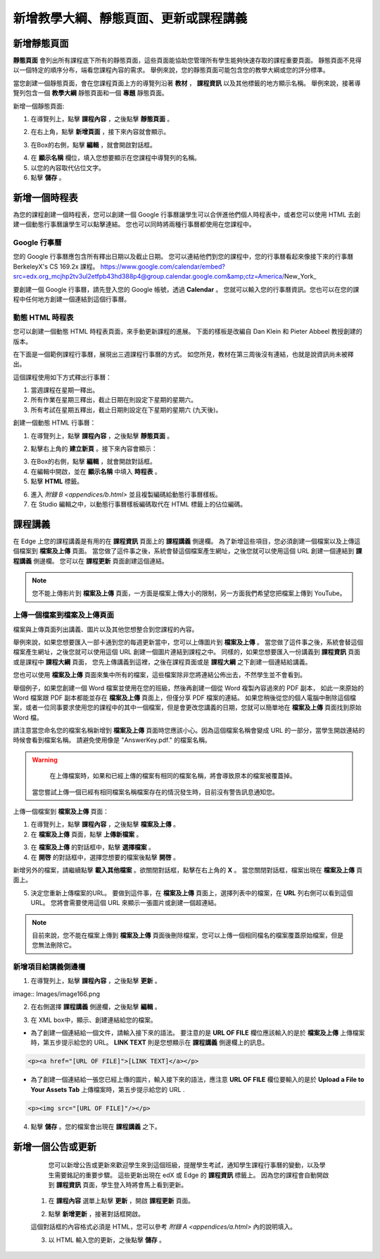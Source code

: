 *********************************
新增教學大綱、靜態頁面、更新或課程講義
*********************************


新增靜態頁面
***********

**靜態頁面** 會列出所有課程底下所有的靜態頁面，這些頁面能協助您管理所有學生能夠快速存取的課程重要頁面。
靜態頁面不見得以一個特定的順序分布，端看您課程內容的需求。
舉例來說，您的靜態頁面可能包含您的教學大綱或您的評分標準。


.. image:: Images/image155.png

當您創建一個靜態頁面，會在您課程頁面上方的導覽列沿著 **教材** ， **課程資訊** 以及其他標籤的地方顯示名稱。
舉例來說，接著導覽列包含一個 **教學大綱** 靜態頁面和一個 **專題** 靜態頁面。


.. image:: Images/image157.png
    

新增一個靜態頁面:

1. 在導覽列上，點擊 **課程內容** ，之後點擊 **靜態頁面** 。

.. image:: Images/image159.png


2. 在右上角，點擊 **新增頁面** ，接下來內容就會顯示。

.. image:: Images/image161.png


3. 在Box的右側，點擊 **編輯** ，就會開啟對話框。

.. image:: Images/image163.png

4. 在 **顯示名稱** 欄位，填入您想要顯示在您課程中導覽列的名稱。


5. 以您的內容取代佔位文字。

6. 點擊 **儲存** 。


新增一個時程表
************


為您的課程創建一個時程表，您可以創建一個 Google 行事曆讓學生可以合併進他們個人時程表中，或者您可以使用 HTML 去創建一個動態行事曆讓學生可以點擊連結。
您也可以同時將兩種行事曆都使用在您課程中。


Google 行事曆
============

您的 Google 行事曆應包含所有釋出日期以及截止日期。
您可以連結他們到您的課程中，您的行事曆看起來像接下來的行事曆 BerkeleyX's CS 169.2x 課程。
https://www.google.com/calendar/embed?src=edx.org_mcjhp2tv3ul2etfpb43hd388p4@group.calendar.google.com&amp;ctz=America/New_York_

.. image:: Images/image165.png


要創建一個 Google 行事曆，請先登入您的 Google 帳號，透過 **Calendar** 。
您就可以輸入您的行事曆資訊。您也可以在您的課程中任何地方創建一個連結到這個行事曆。


動態 HTML 時程表
===============

您可以創建一個動態 HTML 時程表頁面，來手動更新課程的進展。
下面的樣板是改編自 Dan Klein 和 Pieter Abbeel 教授創建的版本。


在下面是一個範例課程行事曆，展現出三週課程行事曆的方式。
如您所見，教材在第三周後沒有連結，也就是說資訊尚未被釋出。


這個課程使用如下方式釋出行事曆：

1. 當週課程在星期一釋出。 
2. 所有作業在星期三釋出，截止日期在則設定下星期的星期六。
3. 所有考試在星期五釋出，截止日期則設定在下星期的星期六 (九天後)。


.. image:: Images/image285.png


創建一個動態 HTML 行事曆：

1. 在導覽列上，點擊 **課程內容** ，之後點擊 **靜態頁面** 。

.. image:: Images/image159.png

2. 點擊右上角的 **建立新頁** 。接下來內容會顯示：

.. image:: Images/image161.png

3. 在Box的右側，點擊 **編輯** ，就會開啟對話框。

4. 在編輯中開啟，並在 **顯示名稱** 中填入 **時程表** 。

5. 點擊 **HTML** 標籤。
  
 
.. image:: Images/image163.png
  
 
6. 進入 `附錄 B <appendices/b.html>` 並且複製編碼給動態行事曆樣板。
  
 
7. 在 Studio 編輯之中，以動態行事曆樣板編碼取代在 HTML 標籤上的佔位編碼。
  
  
課程講義
*******
  
 
在 Edge 上您的課程講義是有用的在 **課程資訊** 頁面上的 **課程講義** 側邊欄。
為了新增這些項目，您必須創建一個檔案以及上傳這個檔案到 **檔案及上傳** 頁面。
當您做了這件事之後，系統會替這個檔案產生網址，之後您就可以使用這個 URL 創建一個連結到 **課程講義** 側邊欄。
您可以在 **課程更新** 頁面創建這個連結。

  
.. note::
	
    您不能上傳影片到 **檔案及上傳** 頁面，一方面是檔案上傳大小的限制，另一方面我們希望您把檔案上傳到 YouTube。


上傳一個檔案到檔案及上傳頁面
========================
  
 
檔案與上傳頁面列出講義、圖片以及其他您想整合到您課程的內容。

  
.. image:: Images/image160.png
  
 
舉例來說，如果您想要匯入一部卡通到您的每週更新當中，您可以上傳圖片到 **檔案及上傳** 。
當您做了這件事之後，系統會替這個檔案產生網址，之後您就可以使用這個 URL 創建一個圖片連結到課程之中。
同樣的，如果您想要匯入一份講義到 **課程資訊** 頁面或是課程中 **課程大綱** 頁面，
您先上傳講義到這裡，之後在課程頁面或是 **課程大綱** 之下創建一個連結給講義。

 
您也可以使用 **檔案及上傳** 頁面來集中所有的檔案，這些檔案除非您將連結公佈出去，不然學生並不會看到。
  

舉個例子，如果您創建一個 Word 檔案並使用在您的班級，然後再創建一個從 Word 複製內容過來的 PDF 副本，
如此一來原始的 Word 檔案跟 PDF 副本都能並存在 **檔案及上傳** 頁面上，但僅分享 PDF 檔案的連結。
如果您稍後從您的個人電腦中刪除這個檔案，或者一位同事要求使用您的課程中的其中一個檔案，但是會更改您講義的日期，您就可以簡單地在 **檔案及上傳** 頁面找到原始 Word 檔。
  
 
請注意當您命名您的檔案名稱新增到 **檔案及上傳** 頁面時您應該小心。因為這個檔案名稱會變成 URL 的一部分，當學生開啟連結的時候會看到檔案名稱。
請避免使用像是 "AnswerKey.pdf." 的檔案名稱。
  
 
.. warning::

	在上傳檔案時，如果和已經上傳的檔案有相同的檔案名稱，將會導致原本的檔案被覆蓋掉。
    當您嘗試上傳一個已經有相同檔案名稱檔案存在的情況發生時，目前沒有警告訊息通知您。
	
        
 
上傳一個檔案到 **檔案及上傳** 頁面：
  
 
1. 在導覽列上，點擊 **課程內容** ，之後點擊 **檔案及上傳** 。
  
 
2. 在 **檔案及上傳** 頁面，點擊 **上傳新檔案** 。
  
 
.. image:: Images/image162.png
  
 
3. 在 **檔案及上傳** 的對話框中，點擊 **選擇檔案** 。
  
 
4. 在 **開啓** 的對話框中，選擇您想要的檔案後點擊 **開啓** 。
   
新增另外的檔案，請繼續點擊 **載入其他檔案** 。欲關閉對話框，點擊在右上角的 **X** 。
當您關閉對話框，檔案出現在 **檔案及上傳** 頁面上。
  
5. 決定您重新上傳檔案的URL。
   要做到這件事，在 **檔案及上傳** 頁面上，選擇列表中的檔案，在 **URL** 列右側可以看到這個 URL。
   您將會需要使用這個 URL 來顯示一張圖片或創建一個超連結。

  
 
.. image:: Images/image164.png
  
 
.. note::

    目前來說，您不能在檔案上傳到 **檔案及上傳** 頁面後刪除檔案，您可以上傳一個相同檔名的檔案覆蓋原始檔案，但是您無法刪除它。
      
  
  
新增項目給講義側邊欄 
=================================
  
 
1. 在導覽列上，點擊 **課程內容** ，之後點擊 **更新** 。
  
 
image:: Images/image166.png
  
 
2. 在右側選擇 **課程講義** 側邊欄，之後點擊 **編輯** 。
  
 
.. image:: Images/image168.png
  
 
3. 在 XML box中，顯示、創建連結給您的檔案。
  
 

* 為了創建一個連結給一個文件，請輸入接下來的語法。
  要注意的是 **URL OF FILE** 欄位應該輸入的是於 **檔案及上傳** 上傳檔案時，第五步提示給您的 URL。
  **LINK TEXT** 則是您想顯示在 **課程講義** 側邊欄上的訊息。

.. code-block:: html

    <p><a href="[URL OF FILE]">[LINK TEXT]</a></p>


* 為了創建一個連結給一張您已經上傳的圖片，輸入接下來的語法，應注意 **URL OF FILE** 欄位要輸入的是於 **Upload a File to Your Assets Tab** 上傳檔案時，第五步提示給您的 URL .

.. code-block:: html

    <p><img src="[URL OF FILE]"/></p>
 
  
 
4. 點擊 **儲存** 。您的檔案會出現在 **課程講義** 之下。
  
 
新增一個公告或更新
***************
  
 
	您可以新增公告或更新來歡迎學生來到這個班級，提醒學生考試，通知學生課程行事曆的變動，以及學生需要銘記的重要步驟。
	這些更新出現在 edX 或 Edge 的 **課程資訊** 標籤上。
	因為您的課程會自動開啟到 **課程資訊** 頁面，學生登入時將會馬上看到更新。
    
  
 
    1. 在 **課程內容** 選單上點擊 **更新** ，開啟 **課程更新** 頁面。
  
 
    .. image:: Images/image185.png

  
 
    2. 點擊 **新增更新** ，接著對話框開啟。
  
 
    .. image:: Images/image187.png
  
 
    這個對話框的內容格式必須是 HTML，您可以參考 `附錄 A <appendices/a.html>` 內的說明填入。
  
 
    3. 以 HTML 輸入您的更新，之後點擊 **儲存** 。
